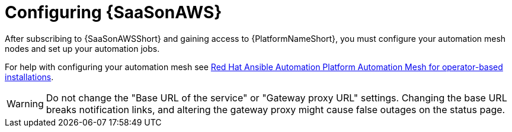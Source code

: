 ifdef::context[:parent-context: {context}]

:context: saas-post-install-config
[id="saas-post-install-config"]
= Configuring {SaaSonAWS}
After subscribing to {SaaSonAWSShort} and gaining access to {PlatformNameShort}, you must configure your automation mesh nodes and set up your automation jobs. 

For help with configuring your automation mesh see
link:{BaseURL}/red_hat_ansible_automation_platform/{PlatformVers}/html/red_hat_ansible_automation_platform_automation_mesh_for_operator-based_installations/index[Red Hat Ansible Automation Platform Automation Mesh for operator-based installations].

[WARNING]
====
Do not change the "Base URL of the service" or "Gateway proxy URL" settings. Changing the base URL breaks notification links, and altering the gateway proxy might cause false outages on the status page.
====

ifdef::parent-context[:context: {parent-context}]
ifndef::parent-context[:!context:]

